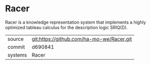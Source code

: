 * Racer

Racer is a knowledge representation system that implements a highly optimized tableau calculus for the description logic SRIQ(D).

|---------+-------------------------------------------|
| source  | git:https://github.com/ha-mo-we/Racer.git   |
| commit  | d690841  |
| systems | Racer |
|---------+-------------------------------------------|

